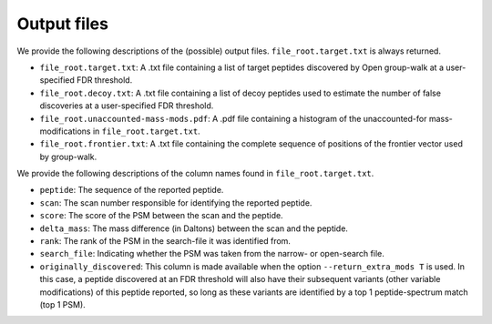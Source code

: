 """"""""""""
Output files
""""""""""""

We provide the following descriptions of the (possible) output files. ``file_root.target.txt`` is always returned.

* ``file_root.target.txt``: A .txt file containing a list of target peptides discovered by Open group-walk at a user-specified FDR threshold.
* ``file_root.decoy.txt``: A .txt file containing a list of decoy peptides used to estimate the number of false discoveries at a user-specified FDR threshold.
* ``file_root.unaccounted-mass-mods.pdf``: A .pdf file containing a histogram of the unaccounted-for mass-modifications in ``file_root.target.txt``.
* ``file_root.frontier.txt``: A .txt file containing the complete sequence of positions of the frontier vector used by group-walk.

We provide the following descriptions of the column names found in ``file_root.target.txt``.

* ``peptide``: The sequence of the reported peptide.
* ``scan``: The scan number responsible for identifying the reported peptide.
* ``score``: The score of the PSM between the scan and the peptide.
* ``delta_mass``: The mass difference (in Daltons) between the scan and the peptide.
* ``rank``: The rank of the PSM in the search-file it was identified from.
* ``search_file``: Indicating whether the PSM was taken from the narrow- or open-search file.
* ``originally_discovered``: This column is made available when the option ``--return_extra_mods T`` is used. In this case, a peptide discovered at an FDR threshold will also have their subsequent variants (other variable modifications) of this peptide reported, so long as these variants are identified by a top 1 peptide-spectrum match (top 1 PSM).

